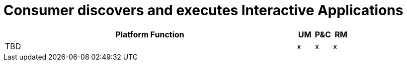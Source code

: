 
= Consumer discovers and executes Interactive Applications

[cols="<.^85,^.^5,^.^5,^.^5"]
|===
| Platform Function | UM | P&C | RM

| TBD | x | x | x

|===
